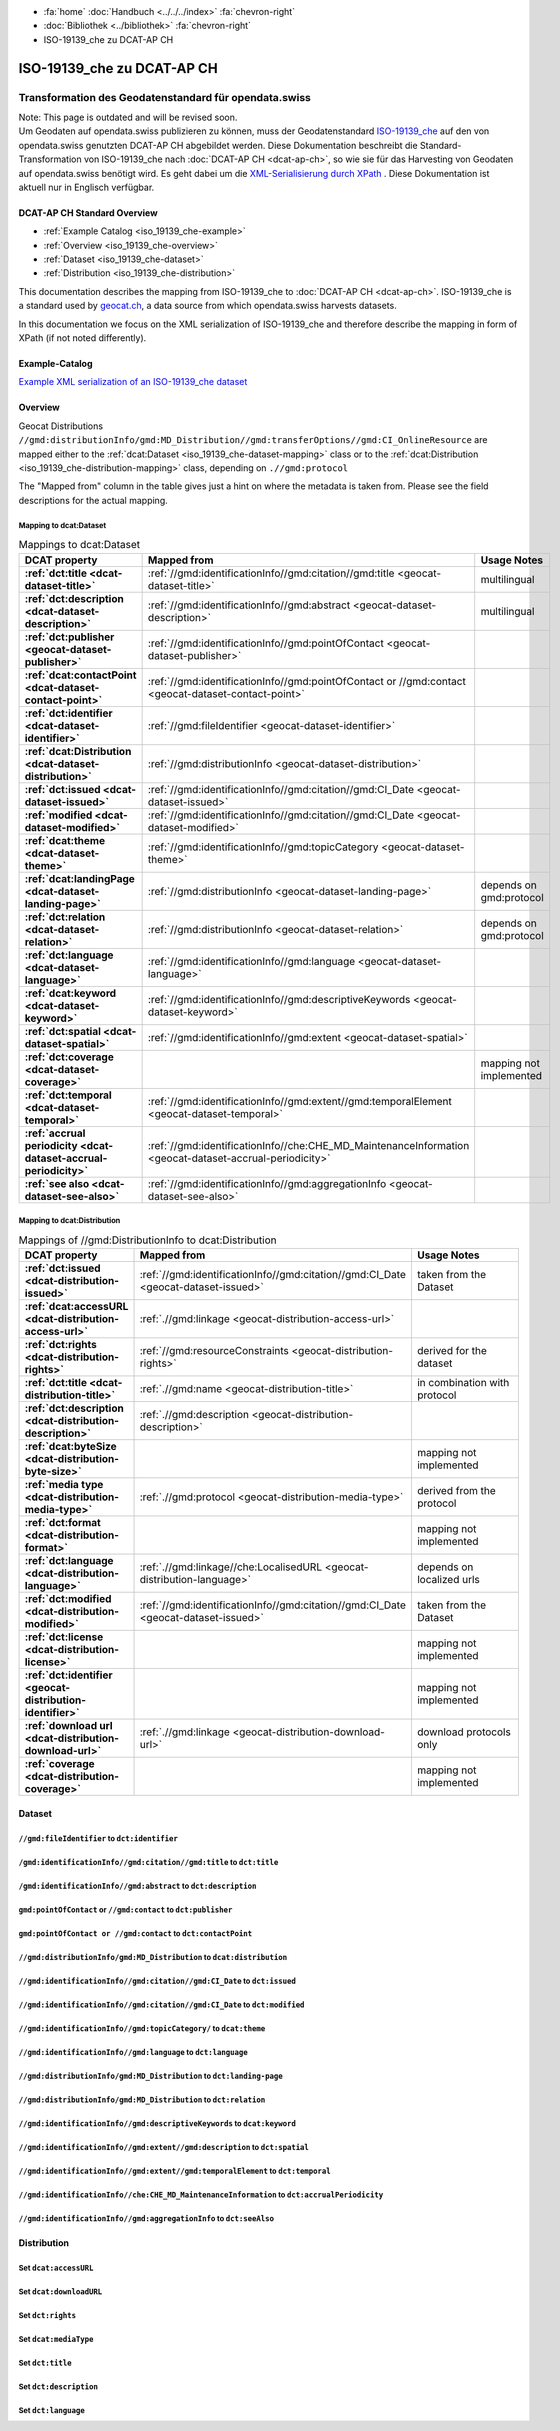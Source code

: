 .. container:: custom-breadcrumbs

   - :fa:`home` :doc:`Handbuch <../../../index>` :fa:`chevron-right`
   - :doc:`Bibliothek <../bibliothek>` :fa:`chevron-right`
   - ISO-19139_che zu DCAT-AP CH

***************************
ISO-19139_che zu DCAT-AP CH
***************************

Transformation des Geodatenstandard für opendata.swiss
========================================================

.. container:: construction

    Note: This page is outdated and will be revised soon.

.. container:: Intro

    Um Geodaten auf opendata.swiss publizieren zu können, muss der Geodatenstandard
    `ISO-19139_che <https://www.geocat.admin.ch/de/documentation/gm03-metadata-model.html>`__
    auf den von opendata.swiss genutzten DCAT-AP CH abgebildet werden.
    Diese Dokumentation beschreibt die Standard-Transformation von ISO-19139_che
    nach :doc:`DCAT-AP CH <dcat-ap-ch>`,
    so wie sie für das Harvesting von Geodaten auf opendata.swiss
    benötigt wird. Es geht dabei um die `XML-Serialisierung durch XPath <https://de.wikipedia.org/wiki/XPath>`__ .
    Diese Dokumentation ist aktuell nur in Englisch verfügbar.

DCAT-AP CH Standard Overview
----------------------------

- :ref:`Example Catalog <iso_19139_che-example>`
- :ref:`Overview <iso_19139_che-overview>`
- :ref:`Dataset <iso_19139_che-dataset>`
- :ref:`Distribution <iso_19139_che-distribution>`

This documentation describes the mapping from ISO-19139_che to :doc:`DCAT-AP CH <dcat-ap-ch>`.
ISO-19139_che is a standard used by `geocat.ch <https://www.geocat.ch>`__,
a data source from which opendata.swiss harvests datasets.

In this documentation we focus on the XML serialization of ISO-19139_che
and therefore describe the mapping in form of XPath (if not noted differently).

.. _iso_19139_che-example:

Example-Catalog
---------------

`Example XML serialization of an ISO-19139_che dataset <https://www.geocat.ch/geonetwork/srv/ger/xml.metadata.get?uuid=c5bc9d6b-cafb-4617-97d7-868ab4cd5506>`__

.. _iso_19139_che-overview:

Overview
-----------

Geocat Distributions ``//gmd:distributionInfo/gmd:MD_Distribution//gmd:transferOptions//gmd:CI_OnlineResource``
are mapped either to the :ref:`dcat:Dataset <iso_19139_che-dataset-mapping>`
class or to the :ref:`dcat:Distribution <iso_19139_che-distribution-mapping>` class, depending on ``.//gmd:protocol``

The "Mapped from" column in the table gives just a hint on where the metadata is taken from. Please see
the field descriptions for the actual mapping.

.. _iso_19139_che-dataset-mapping:

Mapping to dcat:Dataset
^^^^^^^^^^^^^^^^^^^^^^^^

.. list-table:: Mappings to dcat:Dataset
    :widths: 20 30 50
    :header-rows: 1
    :stub-columns: 1

    * - DCAT property
      - Mapped from
      - Usage Notes
    * - :ref:`dct:title <dcat-dataset-title>`
      - :ref:`//gmd:identificationInfo//gmd:citation//gmd:title <geocat-dataset-title>`
      - multilingual
    * - :ref:`dct:description <dcat-dataset-description>`
      - :ref:`//gmd:identificationInfo//gmd:abstract <geocat-dataset-description>`
      - multilingual
    * - :ref:`dct:publisher <geocat-dataset-publisher>`
      - :ref:`//gmd:identificationInfo//gmd:pointOfContact <geocat-dataset-publisher>`
      -
    * - :ref:`dcat:contactPoint <dcat-dataset-contact-point>`
      - :ref:`//gmd:identificationInfo//gmd:pointOfContact or //gmd:contact <geocat-dataset-contact-point>`
      -
    * - :ref:`dct:identifier <dcat-dataset-identifier>`
      - :ref:`//gmd:fileIdentifier <geocat-dataset-identifier>`
      -
    * - :ref:`dcat:Distribution <dcat-dataset-distribution>`
      - :ref:`//gmd:distributionInfo <geocat-dataset-distribution>`
      -
    * - :ref:`dct:issued <dcat-dataset-issued>`
      - :ref:`//gmd:identificationInfo//gmd:citation//gmd:CI_Date <geocat-dataset-issued>`
      -
    * - :ref:`modified <dcat-dataset-modified>`
      - :ref:`//gmd:identificationInfo//gmd:citation//gmd:CI_Date <geocat-dataset-modified>`
      -
    * - :ref:`dcat:theme <dcat-dataset-theme>`
      - :ref:`//gmd:identificationInfo//gmd:topicCategory <geocat-dataset-theme>`
      -
    * - :ref:`dcat:landingPage <dcat-dataset-landing-page>`
      - :ref:`//gmd:distributionInfo <geocat-dataset-landing-page>`
      - depends on gmd:protocol
    * - :ref:`dct:relation <dcat-dataset-relation>`
      - :ref:`//gmd:distributionInfo <geocat-dataset-relation>`
      - depends on gmd:protocol
    * - :ref:`dct:language <dcat-dataset-language>`
      - :ref:`//gmd:identificationInfo//gmd:language <geocat-dataset-language>`
      -
    * - :ref:`dcat:keyword <dcat-dataset-keyword>`
      - :ref:`//gmd:identificationInfo//gmd:descriptiveKeywords <geocat-dataset-keyword>`
      -
    * - :ref:`dct:spatial <dcat-dataset-spatial>`
      - :ref:`//gmd:identificationInfo//gmd:extent <geocat-dataset-spatial>`
      -
    * - :ref:`dct:coverage <dcat-dataset-coverage>`
      -
      - mapping not implemented
    * - :ref:`dct:temporal <dcat-dataset-temporal>`
      - :ref:`//gmd:identificationInfo//gmd:extent//gmd:temporalElement <geocat-dataset-temporal>`
      -
    * - :ref:`accrual periodicity <dcat-dataset-accrual-periodicity>`
      - :ref:`//gmd:identificationInfo//che:CHE_MD_MaintenanceInformation <geocat-dataset-accrual-periodicity>`
      -
    * - :ref:`see also <dcat-dataset-see-also>`
      - :ref:`//gmd:identificationInfo//gmd:aggregationInfo <geocat-dataset-see-also>`
      -

.. _iso_19139_che-distribution-mapping:

Mapping to dcat:Distribution
^^^^^^^^^^^^^^^^^^^^^^^^^^^^^^

.. list-table:: Mappings of //gmd:DistributionInfo to dcat:Distribution
    :widths: 20 30 50
    :header-rows: 1
    :stub-columns: 1

    * - DCAT property
      - Mapped from
      - Usage Notes
    * - :ref:`dct:issued <dcat-distribution-issued>`
      - :ref:`//gmd:identificationInfo//gmd:citation//gmd:CI_Date <geocat-dataset-issued>`
      - taken from the Dataset
    * - :ref:`dcat:accessURL <dcat-distribution-access-url>`
      - :ref:`.//gmd:linkage <geocat-distribution-access-url>`
      -
    * - :ref:`dct:rights <dcat-distribution-rights>`
      - :ref:`//gmd:resourceConstraints <geocat-distribution-rights>`
      - derived for the dataset
    * - :ref:`dct:title <dcat-distribution-title>`
      - :ref:`.//gmd:name <geocat-distribution-title>`
      - in combination with protocol
    * - :ref:`dct:description <dcat-distribution-description>`
      - :ref:`.//gmd:description <geocat-distribution-description>`
      -
    * - :ref:`dcat:byteSize <dcat-distribution-byte-size>`
      -
      - mapping not implemented
    * - :ref:`media type <dcat-distribution-media-type>`
      - :ref:`.//gmd:protocol <geocat-distribution-media-type>`
      - derived from the protocol
    * - :ref:`dct:format <dcat-distribution-format>`
      -
      - mapping not implemented
    * - :ref:`dct:language <dcat-distribution-language>`
      - :ref:`.//gmd:linkage//che:LocalisedURL <geocat-distribution-language>`
      - depends on localized urls
    * - :ref:`dct:modified <dcat-distribution-modified>`
      - :ref:`//gmd:identificationInfo//gmd:citation//gmd:CI_Date <geocat-dataset-issued>`
      - taken from the Dataset
    * - :ref:`dct:license <dcat-distribution-license>`
      -
      - mapping not implemented
    * - :ref:`dct:identifier <geocat-distribution-identifier>`
      -
      - mapping not implemented
    * - :ref:`download url <dcat-distribution-download-url>`
      - :ref:`.//gmd:linkage <geocat-distribution-download-url>`
      - download protocols only
    * - :ref:`coverage <dcat-distribution-coverage>`
      -
      - mapping not implemented

.. _iso_19139_che-dataset:

Dataset
-------

.. _geocat-dataset-identifier:

``//gmd:fileIdentifier`` to ``dct:identifier``
^^^^^^^^^^^^^^^^^^^^^^^^^^^^^^^^^^^^^^^^^^^^^^^^

.. container:: Mapping

   .. include:: geocat-mappings/dataset-identifier.rst

.. toggle-header::
    :header: Example for geocat mapping to ``dct:identifier``

    .. include:: geocat-examples/dataset-identifier.rst

.. _geocat-dataset-title:

``/gmd:identificationInfo//gmd:citation//gmd:title`` to ``dct:title``
^^^^^^^^^^^^^^^^^^^^^^^^^^^^^^^^^^^^^^^^^^^^^^^^^^^^^^^^^^^^^^^^^^^^^^^^^^^^^^^^^

.. container:: Mapping

    .. include:: geocat-mappings/dataset-title.rst

.. toggle-header::
    :header: Example for geocat-mapping to ``dct:title``

    .. include:: geocat-examples/dataset-title.rst

.. _geocat-dataset-description:

``/gmd:identificationInfo//gmd:abstract`` to ``dct:description``
^^^^^^^^^^^^^^^^^^^^^^^^^^^^^^^^^^^^^^^^^^^^^^^^^^^^^^^^^^^^^^^^^^^^^^^^^^^

.. container:: Mapping

    .. include:: geocat-mappings/dataset-description.rst

.. toggle-header::
    :header: Example for geocat-mapping to ``dct:description``

    .. include:: geocat-examples/dataset-description.rst

.. _geocat-dataset-publisher:

``gmd:pointOfContact`` or ``//gmd:contact`` to ``dct:publisher``
^^^^^^^^^^^^^^^^^^^^^^^^^^^^^^^^^^^^^^^^^^^^^^^^^^^^^^^^^^^^^^^^^^^^^^^^

.. container:: Mapping

    .. include:: geocat-mappings/dataset-publisher.rst

.. toggle-header::
    :header: Example for geocat mapping to ``dct:publisher``

    .. include:: geocat-examples/dataset-publisher.rst

.. _geocat-dataset-contact-point:

``gmd:pointOfContact or //gmd:contact``  to ``dct:contactPoint``
^^^^^^^^^^^^^^^^^^^^^^^^^^^^^^^^^^^^^^^^^^^^^^^^^^^^^^^^^^^^^^^^^^^^^^^^^^

.. container:: Mapping

    .. include:: geocat-mappings/dataset-contact-point.rst

.. toggle-header::
    :header: Example for geocat mapping to ``dcat:contactPoint``

    .. include:: geocat-examples/dataset-contact-point.rst

.. _geocat-dataset-distribution:

``//gmd:distributionInfo/gmd:MD_Distribution`` to ``dcat:distribution``
^^^^^^^^^^^^^^^^^^^^^^^^^^^^^^^^^^^^^^^^^^^^^^^^^^^^^^^^^^^^^^^^^^^^^^^^^^^^^^^^^

.. container:: Mapping

    .. include:: geocat-mappings/dataset-distribution.rst

.. toggle-header::
    :header: Example of getting the protocols for ``dcat:distribution``

    .. include:: geocat-examples/dataset-distribution.rst

.. _geocat-dataset-issued:

``//gmd:identificationInfo//gmd:citation//gmd:CI_Date`` to ``dct:issued``
^^^^^^^^^^^^^^^^^^^^^^^^^^^^^^^^^^^^^^^^^^^^^^^^^^^^^^^^^^^^^^^^^^^^^^^^^^^^^^^^^^

.. container:: Mapping

    .. include:: geocat-mappings/dataset-issued.rst

.. toggle-header::
    :header: Example for geocat mapping to ``dct:issued``

    .. include:: geocat-examples/dataset-issued.rst

.. _geocat-dataset-modified:

``//gmd:identificationInfo//gmd:citation//gmd:CI_Date`` to ``dct:modified``
^^^^^^^^^^^^^^^^^^^^^^^^^^^^^^^^^^^^^^^^^^^^^^^^^^^^^^^^^^^^^^^^^^^^^^^^^^^^^^^^^^^

.. container:: Mapping

    .. include:: geocat-mappings/dataset-modified.rst


.. toggle-header::
    :header: Example for geocat mapping to ``dct:modified``

    .. include:: geocat-examples/dataset-modified.rst

.. _geocat-dataset-theme:

``//gmd:identificationInfo//gmd:topicCategory/`` to ``dcat:theme``
^^^^^^^^^^^^^^^^^^^^^^^^^^^^^^^^^^^^^^^^^^^^^^^^^^^^^^^^^^^^^^^^^^^^^^^^^^^^

.. container:: Mapping

    .. include:: geocat-mappings/dataset-theme.rst

.. toggle-header::
    :header: Example for geocat mapping to ``dcat:theme``

    .. include:: geocat-examples/dataset-theme.rst


.. _geocat-dataset-language:

``//gmd:identificationInfo//gmd:language`` to ``dct:language``
^^^^^^^^^^^^^^^^^^^^^^^^^^^^^^^^^^^^^^^^^^^^^^^^^^^^^^^^^^^^^^^^^^^^^^^^^^

.. container:: Mapping

    .. include:: geocat-mappings/dataset-language.rst

.. toggle-header::
    :header: Example for geocat mapping to ``dct:language``

    .. include:: geocat-examples/dataset-language.rst

.. _geocat-dataset-landing-page:

``//gmd:distributionInfo/gmd:MD_Distribution`` to ``dct:landing-page``
^^^^^^^^^^^^^^^^^^^^^^^^^^^^^^^^^^^^^^^^^^^^^^^^^^^^^^^^^^^^^^^^^^^^^^^^^^^^^^^^^

.. container:: Mapping

    .. include:: geocat-mappings/dataset-landing-page.rst

.. toggle-header::
    :header: Example for geocat mapping to ``dcat:landingPage``

    .. include:: geocat-examples/dataset-landing-page.rst

.. _geocat-dataset-relation:

``//gmd:distributionInfo/gmd:MD_Distribution`` to ``dct:relation``
^^^^^^^^^^^^^^^^^^^^^^^^^^^^^^^^^^^^^^^^^^^^^^^^^^^^^^^^^^^^^^^^^^^^^^^^^^

.. container:: Mapping

    .. include:: geocat-mappings/dataset-relation.rst

.. toggle-header::
    :header: Example for geocat mapping to ``dct:relation``

    .. include:: geocat-examples/dataset-relation.rst

.. _geocat-dataset-keyword:

``//gmd:identificationInfo//gmd:descriptiveKeywords`` to ``dcat:keyword``
^^^^^^^^^^^^^^^^^^^^^^^^^^^^^^^^^^^^^^^^^^^^^^^^^^^^^^^^^^^^^^^^^^^^^^^^^^^^^^^^^^^

.. container:: Mapping

    .. include:: geocat-mappings/dataset-keyword.rst

.. toggle-header::
    :header: Example for geocat mapping to ``dcat:keyword``

    .. include:: geocat-examples/dataset-keyword.rst

.. _geocat-dataset-spatial:

``//gmd:identificationInfo//gmd:extent//gmd:description`` to ``dct:spatial``
^^^^^^^^^^^^^^^^^^^^^^^^^^^^^^^^^^^^^^^^^^^^^^^^^^^^^^^^^^^^^^^^^^^^^^^^^^^^^^^^^^^^^

.. container:: Mapping

    .. include:: geocat-mappings/dataset-spatial.rst

.. toggle-header::
    :header: Example for geocat mapping to ``dct:spatial``

    .. include:: geocat-examples/dataset-spatial.rst

.. _geocat-dataset-temporal:

``//gmd:identificationInfo//gmd:extent//gmd:temporalElement`` to ``dct:temporal``
^^^^^^^^^^^^^^^^^^^^^^^^^^^^^^^^^^^^^^^^^^^^^^^^^^^^^^^^^^^^^^^^^^^^^^^^^^^^^^^^^^^^^^^^^^

.. container:: Mapping

    .. include:: geocat-mappings/dataset-temporal.rst

.. toggle-header::
    :header: Example for geocat mapping to ``dct:temporal``

    .. include:: geocat-examples/dataset-temporal.rst

.. _geocat-dataset-accrual-periodicity:

``//gmd:identificationInfo//che:CHE_MD_MaintenanceInformation`` to ``dct:accrualPeriodicity``
^^^^^^^^^^^^^^^^^^^^^^^^^^^^^^^^^^^^^^^^^^^^^^^^^^^^^^^^^^^^^^^^^^^^^^^^^^^^^^^^^^^^^^^^^^^^^^^^^^^^^^

.. container:: Mapping

    .. include:: geocat-mappings/dataset-accrual-periodicity.rst

.. toggle-header::
    :header: Example for geocat mapping to ``dct:accrualPeriodicity``

    .. include:: geocat-examples/dataset-accrual-periodicity.rst

.. _geocat-dataset-see-also:

``//gmd:identificationInfo//gmd:aggregationInfo`` to ``dct:seeAlso``
^^^^^^^^^^^^^^^^^^^^^^^^^^^^^^^^^^^^^^^^^^^^^^^^^^^^^^^^^^^^^^^^^^^^^^^^^^^^^

.. container:: Mapping

    .. include:: geocat-mappings/dataset-see-also.rst

.. toggle-header::
    :header: Definition of ``dcat:seeAlso`` in DCAT-AP CH

    .. include:: geocat-examples/dataset-see-also.rst

.. _iso_19139_che-distribution:

Distribution
------------

.. _geocat-distribution-access-url:

Set ``dcat:accessURL``
^^^^^^^^^^^^^^^^^^^^^^^^^^^^^^^^^^^^^^^^

.. container:: Mapping

    .. include:: geocat-mappings/distribution-access-url.rst

.. toggle-header::
    :header: Example of a "LINKED:DATA" Distribution

    .. include:: geocat-examples/distribution-access-url.rst

.. _geocat-distribution-download-url:

Set ``dcat:downloadURL``
^^^^^^^^^^^^^^^^^^^^^^^^^^^^^^^^^^^^^^^^

.. container:: Mapping

    .. include:: geocat-mappings/distribution-download-url.rst

.. toggle-header::
    :header: Example of a "WWW:DOWNLOAD" Distribution

    .. include:: geocat-examples/distribution-download-url.rst

.. _geocat-distribution-rights:

Set ``dct:rights``
^^^^^^^^^^^^^^^^^^^^^^^^^^^^^^^^^^^^^^^^

.. container:: Mapping

    .. include:: geocat-mappings/distribution-rights.rst

.. toggle-header::
    :header: Example for geocat mapping to ``dct:rights``

    .. include:: geocat-examples/distribution-rights.rst

.. _geocat-distribution-media-type:

Set ``dcat:mediaType``
^^^^^^^^^^^^^^^^^^^^^^^^^^^^^^^^^^^^^^^^

.. container:: Mapping

    .. include:: geocat-mappings/distribution-media-type.rst

.. toggle-header::
    :header: Example of a "WWW:DOWNLOAD" Distribution with ``dcat:mediaType`` "INTERLIS"

    .. include:: geocat-examples/distribution-media-type.rst

.. _geocat-distribution-title:

Set ``dct:title``
^^^^^^^^^^^^^^^^^^^^^^^^^^^^^^^^^^^^^^^^

.. container:: Mapping

    .. include:: geocat-mappings/distribution-title.rst

.. toggle-header::
    :header: Example for geocat mapping to ``dct:title``

    .. include:: geocat-examples/distribution-title.rst

.. _geocat-distribution-description:

Set ``dct:description``
^^^^^^^^^^^^^^^^^^^^^^^^^^^^^^^^^^^^^^^^^^^^^

.. container:: Mapping

    .. include:: geocat-mappings/distribution-description.rst

.. toggle-header::
    :header: Example for geocat mapping to ``dct:description``

    .. include:: geocat-examples/distribution-description.rst

.. _geocat-distribution-language:

Set ``dct:language``
^^^^^^^^^^^^^^^^^^^^^^^^^^^^^^^^^^^^^^^^^

.. container:: Mapping

    .. include:: geocat-mappings/distribution-language.rst

.. toggle-header::
    :header: Example for geocat mapping to ``dct:language``

    .. include:: geocat-examples/distribution-language.rst

.. _geocat-distribution-identifier:

